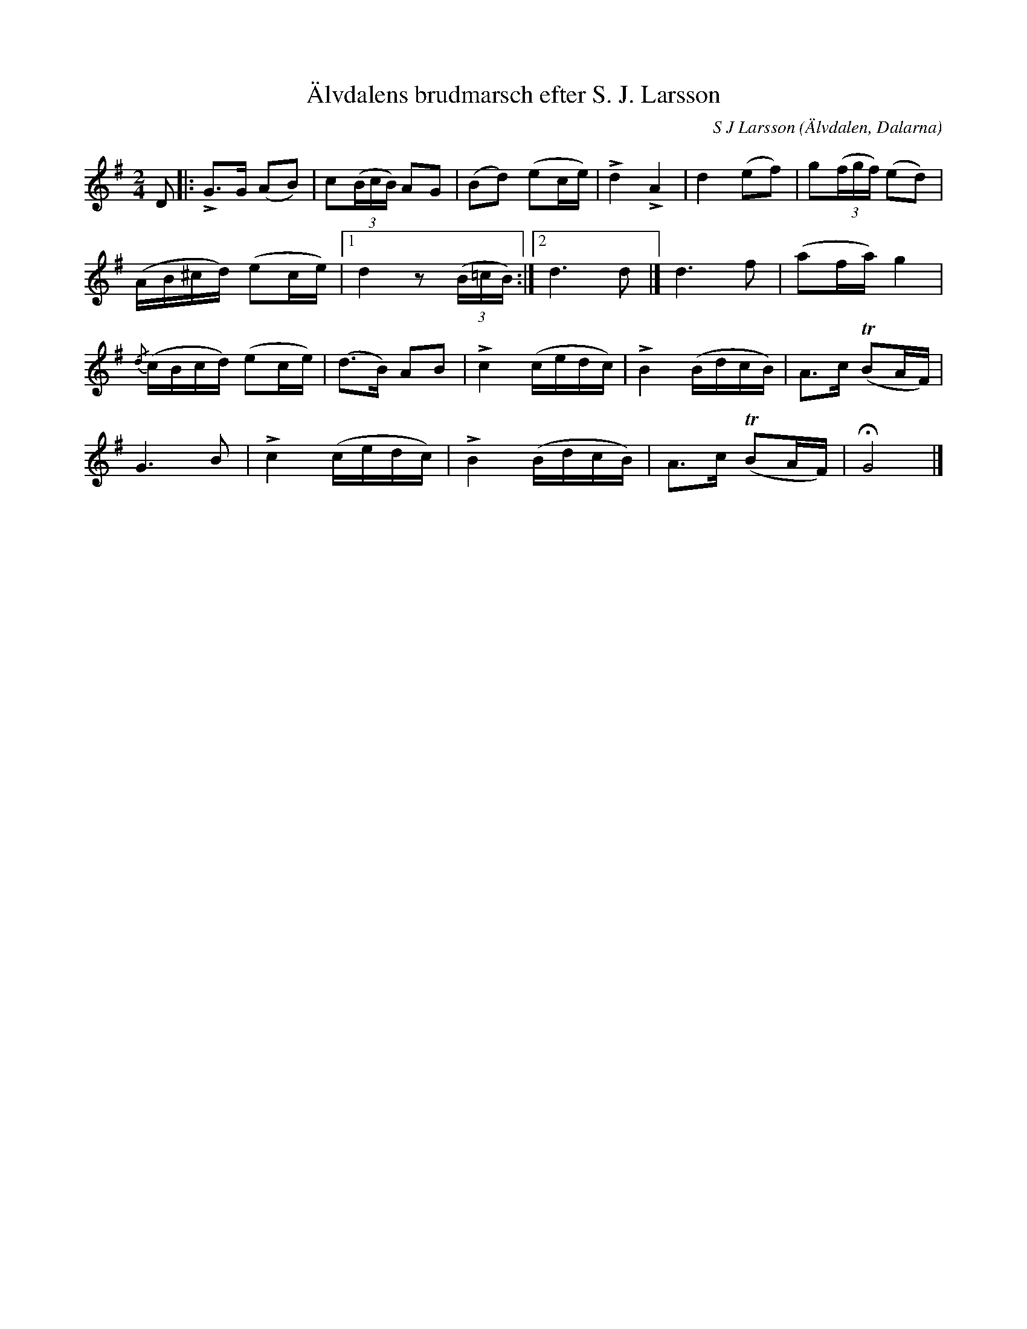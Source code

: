 %%abc-charset utf-8

X:1
T: Älvdalens brudmarsch efter S. J. Larsson
I: abc-charset utf-8
C: S J Larsson
O: Älvdalen, Dalarna
B: upptecknad av Carl Gudmundsson
B: ur Karl-Erik Forsslunds "Med Dalälven ..."
R: Marsch
L: 1/8
M: 2/4
K: G
D |: LG>G (AB) | c((3B/c/B/) AG | (Bd) (ec/e/) | Ld2 LA2 | d2 (ef) | g((3f/g/f/) (ed) |
(A/B/^c/d/) (ec/e/) |1 d2 z((3B/=c/B/) :|2 d2>d2 |] d2>f2 | (af/a/) g2 |
{/d}(c/B/c/d/) (ec/e/) | (d>B) AB | Lc2 (c/e/d/c/) | LB2 (B/d/c/B/) | A>c (TBA/F/) | 
G2>B2 | Lc2 (c/e/d/c/) | LB2 (B/d/c/B/) | A>c (TBA/F/) | HG4 |]

